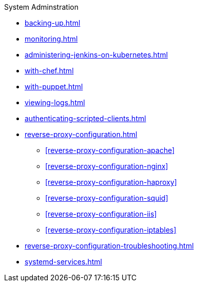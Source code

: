 .System Adminstration
* xref:backing-up.adoc[]
* xref:monitoring.adoc[]
* xref:administering-jenkins-on-kubernetes.adoc[]
* xref:with-chef.adoc[]
* xref:with-puppet.adoc[]
* xref:viewing-logs.adoc[]
* xref:authenticating-scripted-clients.adoc[]
* xref:reverse-proxy-configuration.adoc[]
** xref:reverse-proxy-configuration-apache[]
** xref:reverse-proxy-configuration-nginx[]
** xref:reverse-proxy-configuration-haproxy[]
** xref:reverse-proxy-configuration-squid[]
** xref:reverse-proxy-configuration-iis[]
** xref:reverse-proxy-configuration-iptables[]
* xref:reverse-proxy-configuration-troubleshooting.adoc[]
* xref:systemd-services.adoc[]
